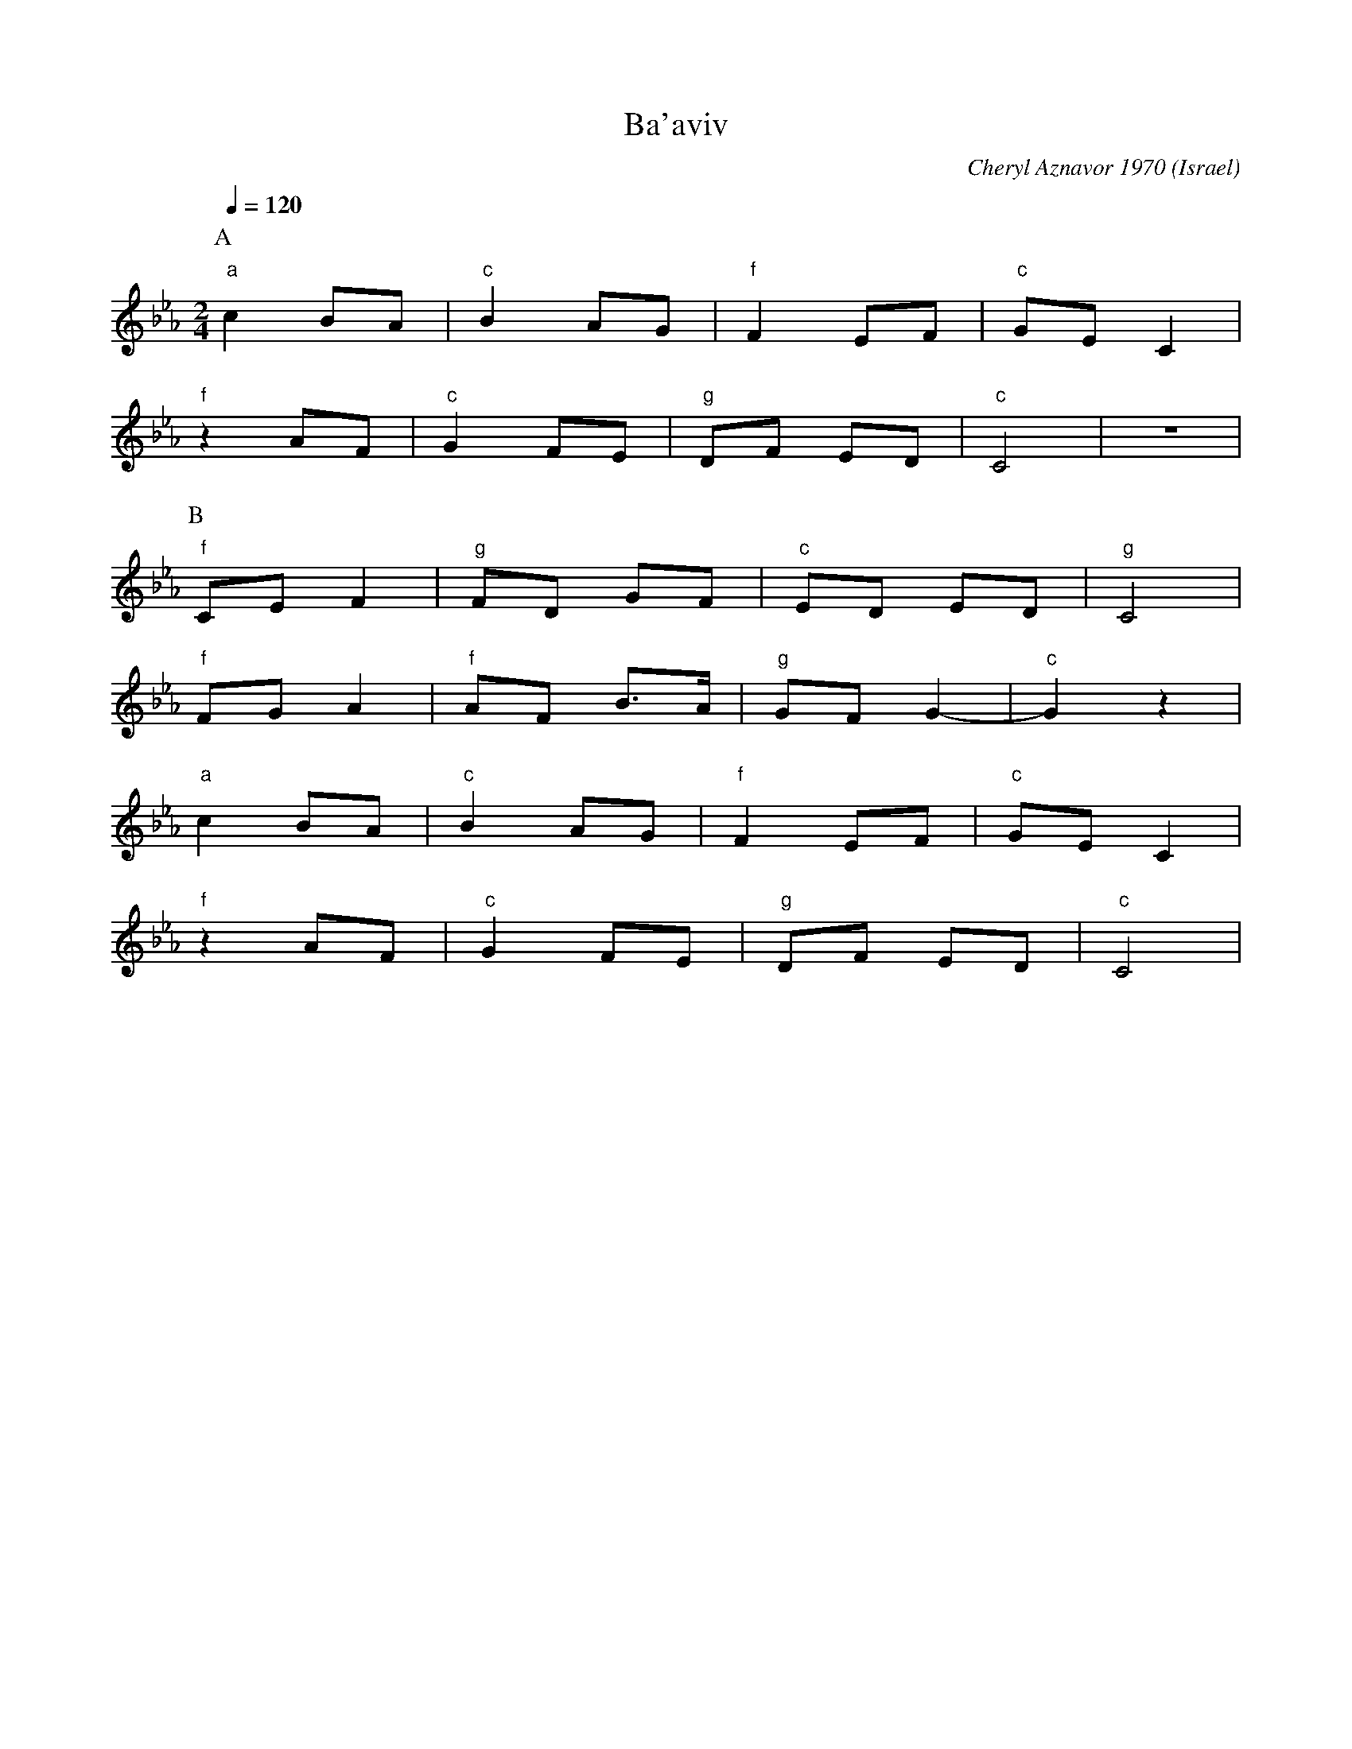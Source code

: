 X: 21
T: Ba'aviv
C: Cheryl Aznavor 1970
O: Israel
M: 2/4
L: 1/8
Q: 1/4=120
K: Cm
%%MIDI program 70
%%MIDI bassprog 25
%%MIDI bassvol 70
%%MIDI gchord zf
P:A
"a"c2 BA |"c" B2 AG |"f"F2 EF  |"c"GEC2 |
"f" z2 AF|"c"G2 FE  |"g"DF ED  |"c" C4  |z4|
P:B
"f" CE F2|"g" FD GF |"c" ED ED |"g" C4  |
"f" FG A2|"f" AF B>A|"g" GF G2-|"c" G2z2|
"a"c2 BA |"c" B2 AG |"f"F2 EF  |"c"GEC2 |
"f" z2 AF|"c"G2 FE  |"g"DF ED  |"c" C4  |
